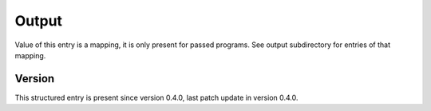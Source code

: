 ..
   Copyright (c) 2021 Cisco and/or its affiliates.
   Licensed under the Apache License, Version 2.0 (the "License");
   you may not use this file except in compliance with the License.
   You may obtain a copy of the License at:
..
       http://www.apache.org/licenses/LICENSE-2.0
..
   Unless required by applicable law or agreed to in writing, software
   distributed under the License is distributed on an "AS IS" BASIS,
   WITHOUT WARRANTIES OR CONDITIONS OF ANY KIND, either express or implied.
   See the License for the specific language governing permissions and
   limitations under the License.


Output
^^^^^^

Value of this entry is a mapping, it is only present for passed programs.
See output subdirectory for entries of that mapping.

Version
~~~~~~~

This structured entry is present since version 0.4.0,
last patch update in version 0.4.0.
